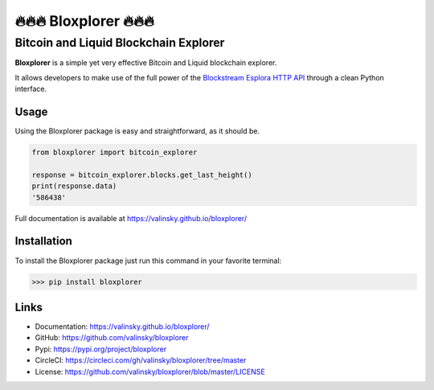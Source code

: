 *************************
🔥🔥🔥 Bloxplorer 🔥🔥🔥 
*************************

======================================
Bitcoin and Liquid Blockchain Explorer
======================================

|CI| |version| |license| |downloads|

**Bloxplorer** is a simple yet very effective Bitcoin and Liquid blockchain explorer.

It allows developers to make use of the full power of the `Blockstream Esplora HTTP API 
<https://github.com/Blockstream/esplora/blob/master/API.md>`_ through a clean Python interface.

Usage
-----

Using the Bloxplorer package is easy and straightforward, as it should be.

.. code-block:: python

    from bloxplorer import bitcoin_explorer

    response = bitcoin_explorer.blocks.get_last_height()
    print(response.data)
    '586438'

Full documentation is available at https://valinsky.github.io/bloxplorer/

Installation
------------

To install the Bloxplorer package just run this command in your favorite terminal:

>>> pip install bloxplorer

Links
-----

* Documentation: https://valinsky.github.io/bloxplorer/
* GitHub: https://github.com/valinsky/bloxplorer
* Pypi: https://pypi.org/project/bloxplorer
* CircleCI: https://circleci.com/gh/valinsky/bloxplorer/tree/master
* License: https://github.com/valinsky/bloxplorer/blob/master/LICENSE


.. |CI| image:: https://github.com/valinsky/bloxplorer/actions/workflows/main.yml/badge.svg
    :target: https://github.com/valinsky/bloxplorer/actions/

.. |version| image:: https://img.shields.io/badge/version-0.1.10-blue
    :target: https://pypi.org/project/bloxplorer/

.. |license| image:: https://img.shields.io/badge/license-MIT-orange
    :target:  https://github.com/valinsky/bloxplorer/blob/master/LICENSE

.. |downloads| image:: https://pepy.tech/badge/bloxplorer
    :target: https://pepy.tech/project/bloxplorer/
